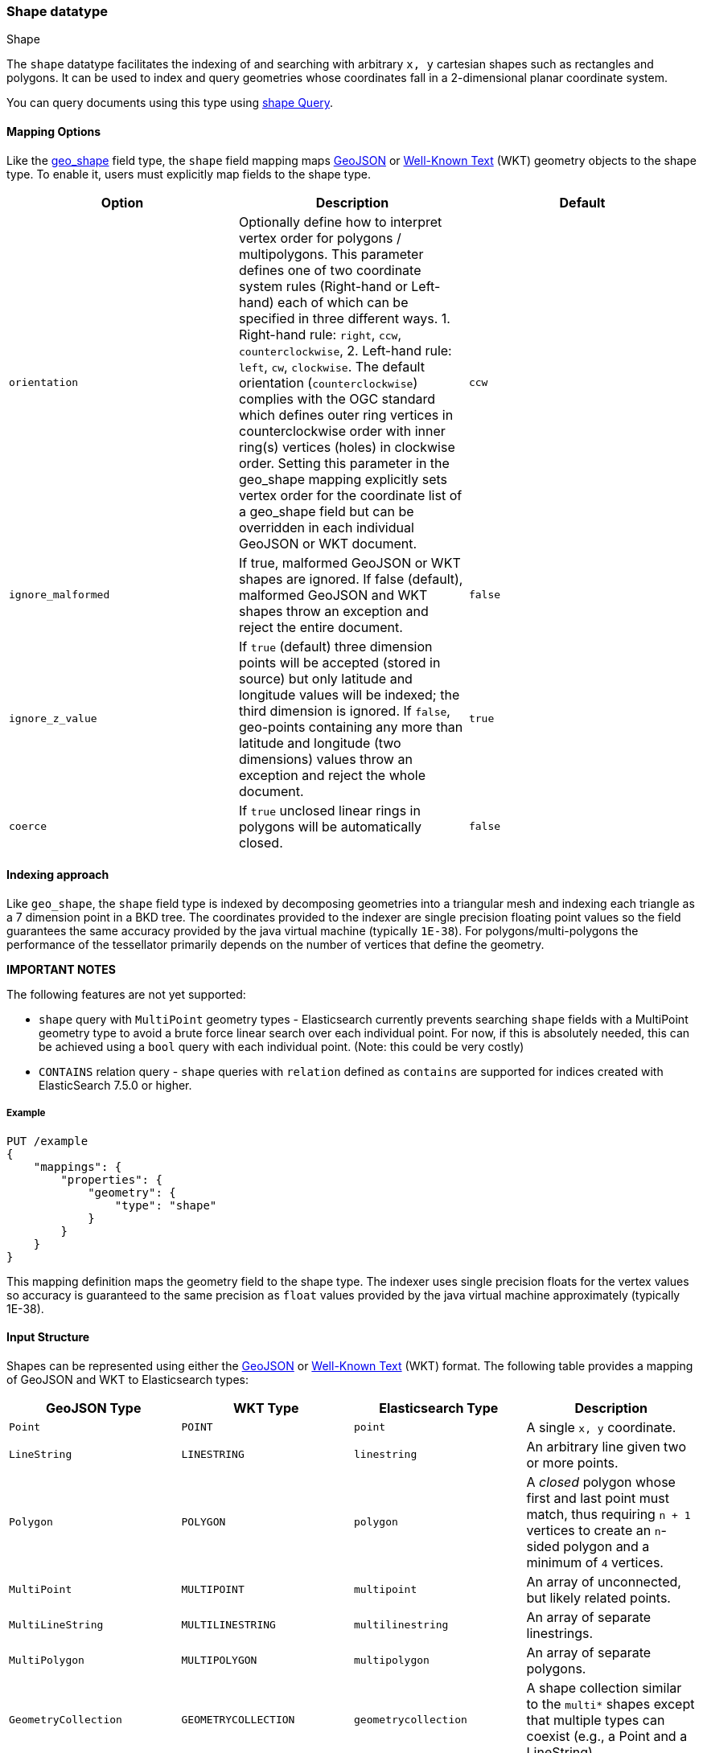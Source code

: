 [[shape]]
[role="xpack"]
[testenv="basic"]
=== Shape datatype
++++
<titleabbrev>Shape</titleabbrev>
++++

The `shape` datatype facilitates the indexing of and searching
with arbitrary `x, y` cartesian shapes such as rectangles and polygons. It can be
used to index and query geometries whose coordinates fall in a 2-dimensional planar
coordinate system.

You can query documents using this type using
<<query-dsl-shape-query,shape Query>>.

[[shape-mapping-options]]
[float]
==== Mapping Options

Like the <<geo-shape, geo_shape>> field type, the `shape` field mapping maps
http://www.geojson.org[GeoJSON] or http://docs.opengeospatial.org/is/12-063r5/12-063r5.html[Well-Known Text]
(WKT) geometry objects to the shape type. To enable it, users must explicitly map
fields to the shape type.

[cols="<,<,<",options="header",]
|=======================================================================
|Option |Description| Default

|`orientation` |Optionally define how to interpret vertex order for
polygons / multipolygons.  This parameter defines one of two coordinate
system rules (Right-hand or Left-hand) each of which can be specified in three
different ways. 1. Right-hand rule: `right`, `ccw`, `counterclockwise`,
2. Left-hand rule: `left`, `cw`, `clockwise`. The default orientation
(`counterclockwise`) complies with the OGC standard which defines
outer ring vertices in counterclockwise order with inner ring(s) vertices (holes)
in clockwise order. Setting this parameter in the geo_shape mapping explicitly
sets vertex order for the coordinate list of a geo_shape field but can be
overridden in each individual GeoJSON or WKT document.
| `ccw`

|`ignore_malformed` |If true, malformed GeoJSON or WKT shapes are ignored. If
false (default), malformed GeoJSON and WKT shapes throw an exception and reject the
entire document.
| `false`

|`ignore_z_value` |If `true` (default) three dimension points will be accepted (stored in source)
but only latitude and longitude values will be indexed; the third dimension is ignored. If `false`,
geo-points containing any more than latitude and longitude (two dimensions) values throw an exception
and reject the whole document.
| `true`

|`coerce` |If `true` unclosed linear rings in polygons will be automatically closed.
| `false`

|=======================================================================

[[shape-indexing-approach]]
[float]
==== Indexing approach
Like `geo_shape`, the `shape` field type is indexed by decomposing geometries into
a triangular mesh and indexing each triangle as a 7 dimension point in a BKD tree.
The coordinates provided to the indexer are single precision floating point values so
the field guarantees the same accuracy provided by the java virtual machine (typically
`1E-38`). For polygons/multi-polygons the performance of the tessellator primarily
depends on the number of vertices that define the geometry.

*IMPORTANT NOTES*

The following features are not yet supported:

* `shape` query with `MultiPoint` geometry types - Elasticsearch currently prevents searching
   `shape` fields with a MultiPoint geometry type to avoid a brute force linear search
   over each individual point. For now, if this is absolutely needed, this can be achieved
   using a `bool` query with each individual point. (Note: this could be very costly)

* `CONTAINS` relation query - `shape` queries with `relation` defined as `contains` are supported
   for indices created with ElasticSearch 7.5.0 or higher.

[float]
===== Example

[source,console]
--------------------------------------------------
PUT /example
{
    "mappings": {
        "properties": {
            "geometry": {
                "type": "shape"
            }
        }
    }
}
--------------------------------------------------
// TESTSETUP

This mapping definition maps the geometry field to the shape type. The indexer uses single
precision floats for the vertex values so accuracy is guaranteed to the same precision as
`float` values provided by the java virtual machine approximately (typically 1E-38).

[[shape-input-structure]]
[float]
==== Input Structure

Shapes can be represented using either the http://www.geojson.org[GeoJSON]
or http://docs.opengeospatial.org/is/12-063r5/12-063r5.html[Well-Known Text]
(WKT) format. The following table provides a mapping of GeoJSON and WKT
to Elasticsearch types:

[cols="<,<,<,<",options="header",]
|=======================================================================
|GeoJSON Type |WKT Type |Elasticsearch Type |Description

|`Point` |`POINT` |`point` |A single `x, y` coordinate.
|`LineString` |`LINESTRING` |`linestring` |An arbitrary line given two or more points.
|`Polygon` |`POLYGON` |`polygon` |A _closed_ polygon whose first and last point
must match, thus requiring `n + 1` vertices to create an `n`-sided
polygon and a minimum of `4` vertices.
|`MultiPoint` |`MULTIPOINT` |`multipoint` |An array of unconnected, but likely related
points.
|`MultiLineString` |`MULTILINESTRING` |`multilinestring` |An array of separate linestrings.
|`MultiPolygon` |`MULTIPOLYGON` |`multipolygon` |An array of separate polygons.
|`GeometryCollection` |`GEOMETRYCOLLECTION` |`geometrycollection` | A shape collection similar to the
`multi*` shapes except that multiple types can coexist (e.g., a Point and a LineString).
|`N/A` |`BBOX` |`envelope` |A bounding rectangle, or envelope, specified by
specifying only the top left and bottom right points.
|=======================================================================

[NOTE]
=============================================
For all types, both the inner `type` and `coordinates` fields are required.

In GeoJSON and WKT, and therefore Elasticsearch, the correct *coordinate order is (X, Y)*
within coordinate arrays. This differs from many Geospatial APIs (e.g., `geo_shape`) that
typically use the colloquial latitude, longitude (Y, X) ordering.
=============================================

[[point]]
[float]
===== http://geojson.org/geojson-spec.html#id2[Point]

A point is a single coordinate in cartesian `x, y` space. It may represent the
location of an item of interest in a virtual world or projected space. The
following is an example of a point in GeoJSON.

[source,console]
--------------------------------------------------
POST /example/_doc
{
    "location" : {
        "type" : "point",
        "coordinates" : [-377.03653, 389.897676]
    }
}
--------------------------------------------------

The following is an example of a point in WKT:

[source,console]
--------------------------------------------------
POST /example/_doc
{
    "location" : "POINT (-377.03653 389.897676)"
}
--------------------------------------------------

[float]
[[linestring]]
===== http://geojson.org/geojson-spec.html#id3[LineString]

A `linestring` defined by an array of two or more positions. By
specifying only two points, the `linestring` will represent a straight
line.  Specifying more than two points creates an arbitrary path. The
following is an example of a LineString in GeoJSON.

[source,console]
--------------------------------------------------
POST /example/_doc
{
    "location" : {
        "type" : "linestring",
        "coordinates" : [[-377.03653, 389.897676], [-377.009051, 389.889939]]
    }
}
--------------------------------------------------

The following is an example of a LineString in WKT:

[source,console]
--------------------------------------------------
POST /example/_doc
{
    "location" : "LINESTRING (-377.03653 389.897676, -377.009051 389.889939)"
}
--------------------------------------------------

[float]
[[polygon]]
===== http://www.geojson.org/geojson-spec.html#id4[Polygon]

A polygon is defined by a list of a list of points. The first and last
points in each (outer) list must be the same (the polygon must be
closed). The following is an example of a Polygon in GeoJSON.

[source,console]
--------------------------------------------------
POST /example/_doc
{
    "location" : {
        "type" : "polygon",
        "coordinates" : [
            [ [1000.0, -1001.0], [1001.0, -1001.0], [1001.0, -1000.0], [1000.0, -1000.0], [1000.0, -1001.0] ]
        ]
    }
}
--------------------------------------------------

The following is an example of a Polygon in WKT:

[source,console]
--------------------------------------------------
POST /example/_doc
{
    "location" : "POLYGON ((1000.0 -1001.0, 1001.0 -1001.0, 1001.0 -1000.0, 1000.0 -1000.0, 1000.0 -1001.0))"
}
--------------------------------------------------

The first array represents the outer boundary of the polygon, the other
arrays represent the interior shapes ("holes"). The following is a GeoJSON example
of a polygon with a hole:

[source,console]
--------------------------------------------------
POST /example/_doc
{
    "location" : {
        "type" : "polygon",
        "coordinates" : [
            [ [1000.0, -1001.0], [1001.0, -1001.0], [1001.0, -1000.0], [1000.0, -1000.0], [1000.0, -1001.0] ],
            [ [1000.2, -1001.2], [1000.8, -1001.2], [1000.8, -1001.8], [1000.2, -1001.8], [1000.2, -1001.2] ]
        ]
    }
}
--------------------------------------------------

The following is an example of a Polygon with a hole in WKT:

[source,console]
--------------------------------------------------
POST /example/_doc
{
    "location" : "POLYGON ((1000.0 1000.0, 1001.0 1000.0, 1001.0 1001.0, 1000.0 1001.0, 1000.0 1000.0), (1000.2 1000.2, 1000.8 1000.2, 1000.8 1000.8, 1000.2 1000.8, 1000.2 1000.2))"
}
--------------------------------------------------

*IMPORTANT NOTE:* WKT does not enforce a specific order for vertices.
https://tools.ietf.org/html/rfc7946#section-3.1.6[GeoJSON] mandates that the
outer polygon must be counterclockwise and interior shapes must be clockwise,
which agrees with the Open Geospatial Consortium (OGC)
http://www.opengeospatial.org/standards/sfa[Simple Feature Access]
specification for vertex ordering.

By default Elasticsearch expects vertices in counterclockwise (right hand rule)
order. If data is provided in clockwise order (left hand rule) the user can change
the `orientation` parameter either in the field mapping, or as a parameter provided
with the document.

The following is an example of overriding the `orientation` parameters on a document:

[source,console]
--------------------------------------------------
POST /example/_doc
{
    "location" : {
        "type" : "polygon",
        "orientation" : "clockwise",
        "coordinates" : [
            [ [1000.0, 1000.0], [1000.0, 1001.0], [1001.0, 1001.0], [1001.0, 1000.0], [1000.0, 1000.0] ]
        ]
    }
}
--------------------------------------------------

[float]
[[multipoint]]
===== http://www.geojson.org/geojson-spec.html#id5[MultiPoint]

The following is an example of a list of geojson points:

[source,console]
--------------------------------------------------
POST /example/_doc
{
    "location" : {
        "type" : "multipoint",
        "coordinates" : [
            [1002.0, 1002.0], [1003.0, 2000.0]
        ]
    }
}
--------------------------------------------------

The following is an example of a list of WKT points:

[source,console]
--------------------------------------------------
POST /example/_doc
{
    "location" : "MULTIPOINT (1002.0 2000.0, 1003.0 2000.0)"
}
--------------------------------------------------

[float]
[[multilinestring]]
===== http://www.geojson.org/geojson-spec.html#id6[MultiLineString]

The following is an example of a list of geojson linestrings:

[source,console]
--------------------------------------------------
POST /example/_doc
{
    "location" : {
        "type" : "multilinestring",
        "coordinates" : [
            [ [1002.0, 200.0], [1003.0, 200.0], [1003.0, 300.0], [1002.0, 300.0] ],
            [ [1000.0, 100.0], [1001.0, 100.0], [1001.0, 100.0], [1000.0, 100.0] ],
            [ [1000.2, 100.2], [1000.8, 100.2], [1000.8, 100.8], [1000.2, 100.8] ]
        ]
    }
}
--------------------------------------------------

The following is an example of a list of WKT linestrings:

[source,console]
--------------------------------------------------
POST /example/_doc
{
    "location" : "MULTILINESTRING ((1002.0 200.0, 1003.0 200.0, 1003.0 300.0, 1002.0 300.0), (1000.0 100.0, 1001.0 100.0, 1001.0 100.0, 1000.0 100.0), (1000.2 0.2, 1000.8 100.2, 1000.8 100.8, 1000.2 100.8))"
}
--------------------------------------------------

[float]
[[multipolygon]]
===== http://www.geojson.org/geojson-spec.html#id7[MultiPolygon]

The following is an example of a list of geojson polygons (second polygon contains a hole):

[source,console]
--------------------------------------------------
POST /example/_doc
{
    "location" : {
        "type" : "multipolygon",
        "coordinates" : [
            [ [[1002.0, 200.0], [1003.0, 200.0], [1003.0, 300.0], [1002.0, 300.0], [1002.0, 200.0]] ],
            [ [[1000.0, 200.0], [1001.0, 100.0], [1001.0, 100.0], [1000.0, 100.0], [1000.0, 100.0]],
              [[1000.2, 200.2], [1000.8, 100.2], [1000.8, 100.8], [1000.2, 100.8], [1000.2, 100.2]] ]
        ]
    }
}
--------------------------------------------------

The following is an example of a list of WKT polygons (second polygon contains a hole):

[source,console]
--------------------------------------------------
POST /example/_doc
{
    "location" : "MULTIPOLYGON (((1002.0 200.0, 1003.0 200.0, 1003.0 300.0, 1002.0 300.0, 102.0 200.0)), ((1000.0 100.0, 1001.0 100.0, 1001.0 100.0, 1000.0 100.0, 1000.0 100.0), (1000.2 100.2, 1000.8 100.2, 1000.8 100.8, 1000.2 100.8, 1000.2 100.2)))"
}
--------------------------------------------------

[float]
[[geometry_collection]]
===== http://geojson.org/geojson-spec.html#geometrycollection[Geometry Collection]

The following is an example of a collection of geojson geometry objects:

[source,console]
--------------------------------------------------
POST /example/_doc
{
    "location" : {
        "type": "geometrycollection",
        "geometries": [
            {
                "type": "point",
                "coordinates": [1000.0, 100.0]
            },
            {
                "type": "linestring",
                "coordinates": [ [1001.0, 100.0], [1002.0, 100.0] ]
            }
        ]
    }
}
--------------------------------------------------

The following is an example of a collection of WKT geometry objects:

[source,console]
--------------------------------------------------
POST /example/_doc
{
    "location" : "GEOMETRYCOLLECTION (POINT (1000.0 100.0), LINESTRING (1001.0 100.0, 1002.0 100.0))"
}
--------------------------------------------------

[float]
===== Envelope

Elasticsearch supports an `envelope` type, which consists of coordinates
for upper left and lower right points of the shape to represent a
bounding rectangle in the format `[[minX, maxY], [maxX, minY]]`:

[source,console]
--------------------------------------------------
POST /example/_doc
{
    "location" : {
        "type" : "envelope",
        "coordinates" : [ [1000.0, 100.0], [1001.0, 100.0] ]
    }
}
--------------------------------------------------

The following is an example of an envelope using the WKT BBOX format:

*NOTE:* WKT specification expects the following order: minLon, maxLon, maxLat, minLat.

[source,console]
--------------------------------------------------
POST /example/_doc
{
    "location" : "BBOX (1000.0, 1002.0, 2000.0, 1000.0)"
}
--------------------------------------------------

[float]
==== Sorting and Retrieving index Shapes

Due to the complex input structure and index representation of shapes,
it is not currently possible to sort shapes or retrieve their fields
directly. The `shape` value is only retrievable through the `_source`
field.
